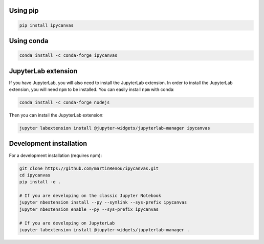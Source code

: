 .. _installation:

Using pip
=========

.. code:: bash

    pip install ipycanvas

Using conda
===========

.. code:: bash

    conda install -c conda-forge ipycanvas

JupyterLab extension
====================

If you have JupyterLab, you will also need to install the JupyterLab extension. In order to install the JupyterLab extension,
you will need ``npm`` to be installed. You can easily install ``npm`` with conda:

.. code:: bash

    conda install -c conda-forge nodejs

Then you can install the JupyterLab extension:

.. code:: bash

    jupyter labextension install @jupyter-widgets/jupyterlab-manager ipycanvas

Development installation
========================

For a development installation (requires npm):

.. code:: bash

    git clone https://github.com/martinRenou/ipycanvas.git
    cd ipycanvas
    pip install -e .

    # If you are developing on the classic Jupyter Notebook
    jupyter nbextension install --py --symlink --sys-prefix ipycanvas
    jupyter nbextension enable --py --sys-prefix ipycanvas

    # If you are developing on JupyterLab
    jupyter labextension install @jupyter-widgets/jupyterlab-manager .
